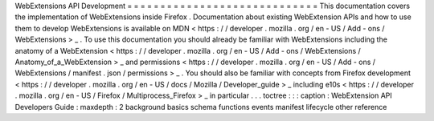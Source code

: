 WebExtensions
API
Development
=
=
=
=
=
=
=
=
=
=
=
=
=
=
=
=
=
=
=
=
=
=
=
=
=
=
=
=
=
This
documentation
covers
the
implementation
of
WebExtensions
inside
Firefox
.
Documentation
about
existing
WebExtension
APIs
and
how
to
use
them
to
develop
WebExtensions
is
available
on
MDN
<
https
:
/
/
developer
.
mozilla
.
org
/
en
-
US
/
Add
-
ons
/
WebExtensions
>
_
.
To
use
this
documentation
you
should
already
be
familiar
with
WebExtensions
including
the
anatomy
of
a
WebExtension
<
https
:
/
/
developer
.
mozilla
.
org
/
en
-
US
/
Add
-
ons
/
WebExtensions
/
Anatomy_of_a_WebExtension
>
_
and
permissions
<
https
:
/
/
developer
.
mozilla
.
org
/
en
-
US
/
Add
-
ons
/
WebExtensions
/
manifest
.
json
/
permissions
>
_
.
You
should
also
be
familiar
with
concepts
from
Firefox
development
<
https
:
/
/
developer
.
mozilla
.
org
/
en
-
US
/
docs
/
Mozilla
/
Developer_guide
>
_
including
e10s
<
https
:
/
/
developer
.
mozilla
.
org
/
en
-
US
/
Firefox
/
Multiprocess_Firefox
>
_
in
particular
.
.
.
toctree
:
:
:
caption
:
WebExtension
API
Developers
Guide
:
maxdepth
:
2
background
basics
schema
functions
events
manifest
lifecycle
other
reference
